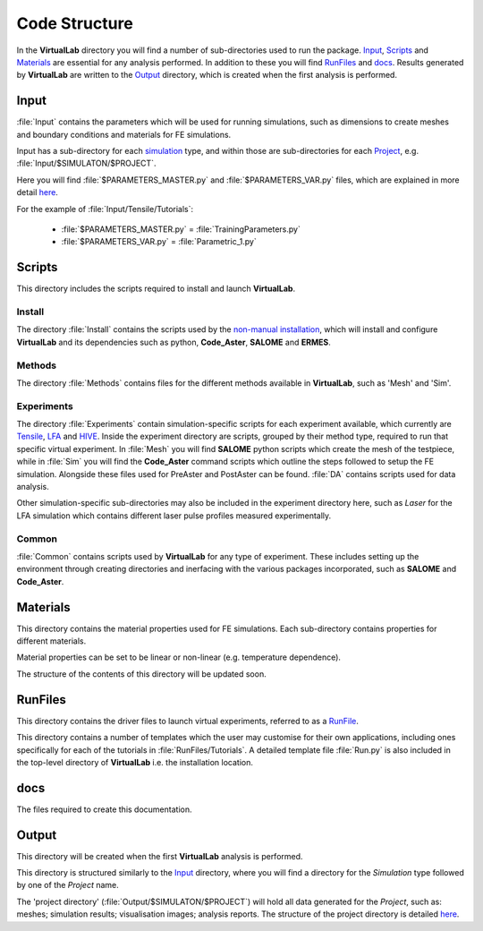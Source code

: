 Code Structure
==============

In the **VirtualLab** directory you will find a number of sub-directories used to run the package. `Input`_, `Scripts`_ and `Materials`_ are essential for any analysis performed. In addition to these you will find `RunFiles`_ and `docs`_. Results generated by **VirtualLab** are written to the `Output`_ directory, which is created when the first analysis is performed.

Input
*****

:file:`Input` contains the parameters which will be used for running simulations, such as dimensions to create meshes and boundary conditions and materials for FE simulations.

Input has a sub-directory for each `simulation <runsim/runfile.html#simulation>`_ type, and within those are sub-directories for each `Project <runsim/runfile.html#project>`_, e.g. :file:`Input/$SIMULATON/$PROJECT`.

Here you will find :file:`$PARAMETERS_MASTER.py` and :file:`$PARAMETERS_VAR.py` files, which are explained in more detail `here <runsim/runfile.html#parameters-master>`_.

For the example of :file:`Input/Tensile/Tutorials`:

 * :file:`$PARAMETERS_MASTER.py` = :file:`TrainingParameters.py`
 * :file:`$PARAMETERS_VAR.py` = :file:`Parametric_1.py`

Scripts
*******

This directory includes the scripts required to install and launch **VirtualLab**.

Install
~~~~~~~
The directory :file:`Install` contains the scripts used by the `non-manual installation <install.html#installation-with-the-install-script>`_, which will install and configure **VirtualLab** and its dependencies such as python, **Code_Aster**, **SALOME** and **ERMES**.

Methods
~~~~~~~
The directory :file:`Methods` contains files for the different methods available in **VirtualLab**, such as 'Mesh' and 'Sim'.

Experiments
~~~~~~~~~~~
The directory :file:`Experiments` contain simulation-specific scripts for each experiment available, which currently are `Tensile <virtual_exp.html#tensile-testing>`_, `LFA <virtual_exp.html#laser-flash-analysis>`_ and `HIVE <virtual_exp.html#hive>`_. Inside the experiment directory are scripts, grouped by their method type, required to run that specific virtual experiment. In :file:`Mesh` you will find **SALOME** python scripts which create the mesh of the testpiece, while in :file:`Sim` you will find the **Code_Aster** command scripts which outline the steps followed to setup the FE simulation. Alongside these files used for PreAster and PostAster can be found. :file:`DA` contains scripts used for data analysis.

Other simulation-specific sub-directories may also be included in the experiment directory here, such as *Laser* for the LFA simulation which contains different laser pulse profiles measured experimentally.

Common
~~~~~~
:file:`Common` contains scripts used by **VirtualLab** for any type of experiment. These includes setting up the environment through creating directories and inerfacing with the various packages incorporated, such as **SALOME** and **Code_Aster**.

Materials
*********

This directory contains the material properties used for FE simulations. Each sub-directory contains properties for different materials.

Material properties can be set to be linear or non-linear (e.g. temperature dependence).

The structure of the contents of this directory will be updated soon.

RunFiles
********

This directory contains the driver files to launch virtual experiments, referred to as a `RunFile <runsim/runfile.html>`_.

This directory contains a number of templates which the user may customise for their own applications, including ones specifically for each of the tutorials in :file:`RunFiles/Tutorials`. A detailed template file :file:`Run.py` is also included in the top-level directory of **VirtualLab** i.e. the installation location.

docs
****

The files required to create this documentation.

Output
******

This directory will be created when the first **VirtualLab** analysis is performed.

This directory is structured similarly to the `Input`_ directory, where you will find a directory for the *Simulation* type followed by one of the *Project* name.

The 'project directory' (:file:`Output/$SIMULATON/$PROJECT`) will hold all data generated for the *Project*, such as: meshes; simulation results; visualisation images; analysis reports. The structure of the project directory is detailed `here <runsim/runfile.html#project>`_.
